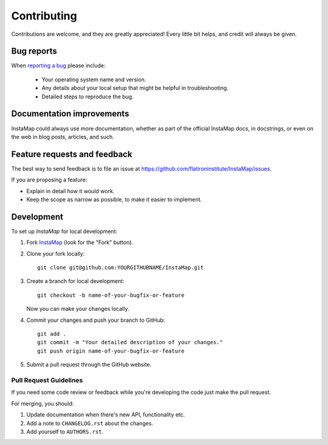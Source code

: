 ============
Contributing
============

Contributions are welcome, and they are greatly appreciated! Every
little bit helps, and credit will always be given.

Bug reports
===========

When `reporting a bug <https://github.com/flatironinstitute/InstaMap/issues>`_ please include:

    * Your operating system name and version.
    * Any details about your local setup that might be helpful in troubleshooting.
    * Detailed steps to reproduce the bug.

Documentation improvements
==========================

InstaMap could always use more documentation, whether as part of the
official InstaMap docs, in docstrings, or even on the web in blog posts,
articles, and such.

Feature requests and feedback
=============================

The best way to send feedback is to file an issue at https://github.com/flatironinstitute/InstaMap/issues.

If you are proposing a feature:

* Explain in detail how it would work.
* Keep the scope as narrow as possible, to make it easier to implement.

Development
===========

To set up `InstaMap` for local development:

1. Fork `InstaMap <https://github.com/flatironinstitute/InstaMap>`_
   (look for the "Fork" button).
2. Clone your fork locally::

    git clone git@github.com:YOURGITHUBNAME/InstaMap.git

3. Create a branch for local development::

    git checkout -b name-of-your-bugfix-or-feature

   Now you can make your changes locally.

4. Commit your changes and push your branch to GitHub::

    git add .
    git commit -m "Your detailed description of your changes."
    git push origin name-of-your-bugfix-or-feature

5. Submit a pull request through the GitHub website.

Pull Request Guidelines
-----------------------

If you need some code review or feedback while you're developing the code just make the pull request.

For merging, you should:

1. Update documentation when there's new API, functionality etc.
2. Add a note to ``CHANGELOG.rst`` about the changes.
3. Add yourself to ``AUTHORS.rst``.
